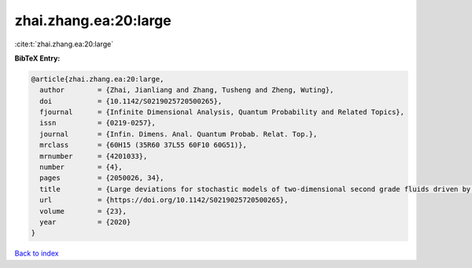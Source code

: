 zhai.zhang.ea:20:large
======================

:cite:t:`zhai.zhang.ea:20:large`

**BibTeX Entry:**

.. code-block:: bibtex

   @article{zhai.zhang.ea:20:large,
     author        = {Zhai, Jianliang and Zhang, Tusheng and Zheng, Wuting},
     doi           = {10.1142/S0219025720500265},
     fjournal      = {Infinite Dimensional Analysis, Quantum Probability and Related Topics},
     issn          = {0219-0257},
     journal       = {Infin. Dimens. Anal. Quantum Probab. Relat. Top.},
     mrclass       = {60H15 (35R60 37L55 60F10 60G51)},
     mrnumber      = {4201033},
     number        = {4},
     pages         = {2050026, 34},
     title         = {Large deviations for stochastic models of two-dimensional second grade fluids driven by {L}\'{e}vy noise},
     url           = {https://doi.org/10.1142/S0219025720500265},
     volume        = {23},
     year          = {2020}
   }

`Back to index <../By-Cite-Keys.html>`_
